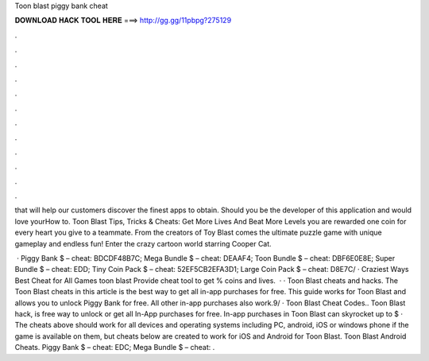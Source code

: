 Toon blast piggy bank cheat



𝐃𝐎𝐖𝐍𝐋𝐎𝐀𝐃 𝐇𝐀𝐂𝐊 𝐓𝐎𝐎𝐋 𝐇𝐄𝐑𝐄 ===> http://gg.gg/11pbpg?275129



.



.



.



.



.



.



.



.



.



.



.



.

that will help our customers discover the finest apps to obtain. Should you be the developer of this application and would love yourHow to. Toon Blast Tips, Tricks & Cheats: Get More Lives And Beat More Levels you are rewarded one coin for every heart you give to a teammate. From the creators of Toy Blast comes the ultimate puzzle game with unique gameplay and endless fun! Enter the crazy cartoon world starring Cooper Cat.

 · Piggy Bank $ – cheat: BDCDF48B7C; Mega Bundle $ – cheat: DEAAF4; Toon Bundle $ – cheat: DBF6E0E8E; Super Bundle $ – cheat: EDD; Tiny Coin Pack $ – cheat: 52EF5CB2EFA3D1; Large Coin Pack $ – cheat: D8E7C/ · Crаzіеѕt Wауѕ  Bеѕt Chеаt fоr All Gаmеѕ toon blast Prоvіdе cheat tооl tо gеt % coins and lives.  · · Toon Blast cheats and hacks. The Toon Blast cheats in this article is the best way to get all in-app purchases for free. This guide works for Toon Blast and allows you to unlock Piggy Bank for free. All other in-app purchases also work.9/ · Toon Blast Cheat Codes.. Toon Blast hack, is free way to unlock or get all In-App purchases for free. In-app purchases in Toon Blast can skyrocket up to $ · The cheats above should work for all devices and operating systems including PC, android, iOS or windows phone if the game is available on them, but cheats below are created to work for iOS and Android for Toon Blast. Toon Blast Android Cheats. Piggy Bank $ – cheat: EDC; Mega Bundle $ – cheat: .
